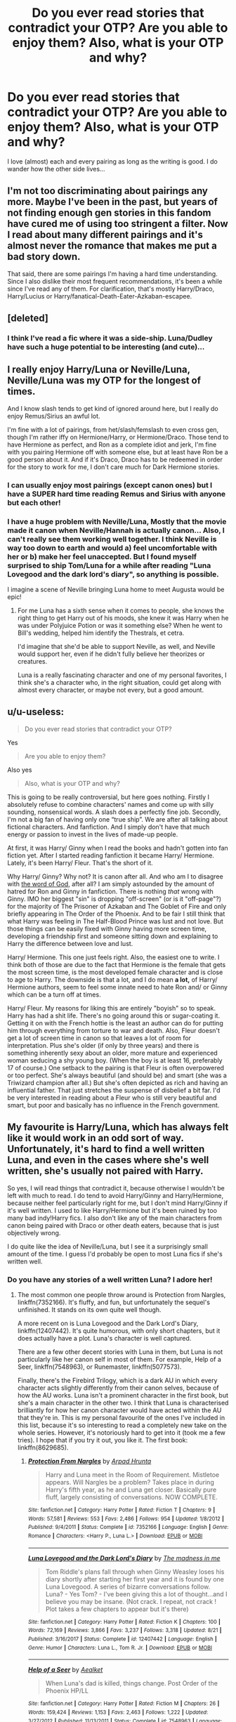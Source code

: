 #+TITLE: Do you ever read stories that contradict your OTP? Are you able to enjoy them? Also, what is your OTP and why?

* Do you ever read stories that contradict your OTP? Are you able to enjoy them? Also, what is your OTP and why?
:PROPERTIES:
:Author: Tintingocce
:Score: 20
:DateUnix: 1575492872.0
:DateShort: 2019-Dec-05
:FlairText: Discussion
:END:
I love (almost) each and every pairing as long as the writing is good. I do wander how the other side lives...


** I'm not too discriminating about pairings any more. Maybe I've been in the past, but years of not finding enough gen stories in this fandom have cured me of using too stringent a filter. Now I read about many different pairings and it's almost never the romance that makes me put a bad story down.

That said, there are some pairings I'm having a hard time understanding. Since I also dislike their most frequent recommendations, it's been a while since I've read any of them. For clarification, that's mostly Harry/Draco, Harry/Lucius or Harry/fanatical-Death-Eater-Azkaban-escapee.
:PROPERTIES:
:Author: DanTheMan74
:Score: 16
:DateUnix: 1575497654.0
:DateShort: 2019-Dec-05
:END:


** [deleted]
:PROPERTIES:
:Score: 12
:DateUnix: 1575493342.0
:DateShort: 2019-Dec-05
:END:

*** I think I've read a fic where it was a side-ship. Luna/Dudley have such a huge potential to be interesting (and cute)...
:PROPERTIES:
:Author: Tintingocce
:Score: 1
:DateUnix: 1575533744.0
:DateShort: 2019-Dec-05
:END:


** I really enjoy Harry/Luna or Neville/Luna, Neville/Luna was my OTP for the longest of times.

And I know slash tends to get kind of ignored around here, but I really do enjoy Remus/Sirius an awful lot.

I'm fine with a lot of pairings, from het/slash/femslash to even cross gen, though I'm rather iffy on Hermione/Harry, or Hermione/Draco. Those tend to have Hermione as perfect, and Ron as a complete idiot and jerk, I'm fine with you pairing Hermione off with someone else, but at least have Ron be a good person about it. And if it's Draco, Draco has to be redeemed in order for the story to work for me, I don't care much for Dark Hermione stories.
:PROPERTIES:
:Author: SnarkyAndProud
:Score: 6
:DateUnix: 1575498548.0
:DateShort: 2019-Dec-05
:END:

*** I can usually enjoy most pairings (except canon ones) but I have a SUPER hard time reading Remus and Sirius with anyone but each other!
:PROPERTIES:
:Score: 2
:DateUnix: 1575517798.0
:DateShort: 2019-Dec-05
:END:


*** I have a huge problem with Neville/Luna, Mostly that the movie made it canon when Neville/Hannah is actually canon... Also, I can't really see them working well together. I think Neville is way too down to earth and would a) feel uncomfortable with her or b) make her feel unaccepted. But I found myself surprised to ship Tom/Luna for a while after reading "Luna Lovegood and the dark lord's diary", so anything is possible.

I imagine a scene of Neville bringing Luna home to meet Augusta would be epic!
:PROPERTIES:
:Author: Tintingocce
:Score: 1
:DateUnix: 1575531600.0
:DateShort: 2019-Dec-05
:END:

**** For me Luna has a sixth sense when it comes to people, she knows the right thing to get Harry out of his moods, she knew it was Harry when he was under Polyjuice Potion or was it something else? When he went to Bill's wedding, helped him identify the Thestrals, et cetra.

I'd imagine that she'd be able to support Neville, as well, and Neville would support her, even if he didn't fully believe her theorizes or creatures.

Luna is a really fascinating character and one of my personal favorites, I think she's a character who, in the right situation, could get along with almost every character, or maybe not every, but a good amount.
:PROPERTIES:
:Author: SnarkyAndProud
:Score: 2
:DateUnix: 1575535953.0
:DateShort: 2019-Dec-05
:END:


** u/u-useless:
#+begin_quote
  Do you ever read stories that contradict your OTP?
#+end_quote

Yes

#+begin_quote
  Are you able to enjoy them?
#+end_quote

Also yes

#+begin_quote
  Also, what is your OTP and why?
#+end_quote

This is going to be really controversial, but here goes nothing. Firstly I absolutely refuse to combine characters' names and come up with silly sounding, nonsensical words. A slash does a perfectly fine job. Secondly, I'm not a big fan of having only one “true ship”. We are after all talking about fictional characters. And fanfiction. And I simply don't have that much energy or passion to invest in the lives of made-up people.

At first, it was Harry/ Ginny when I read the books and hadn't gotten into fan fiction yet. After I started reading fanfiction it became Harry/ Hermione. Lately, it's been Harry/ Fleur. That's the short of it.

Why Harry/ Ginny? Why not? It is canon after all. And who am I to disagree with [[https://tvtropes.org/pmwiki/pmwiki.php/Main/WordOfGod][the word of God]], after all? I am simply astounded by the amount of hatred for Ron and Ginny in fanfiction. There is nothing /that/ wrong with Ginny. IMO her biggest "sin" is dropping "off-screen" (or is it "off-page"?) for the majority of The Prisoner of Azkaban and The Goblet of Fire and only briefly appearing in The Order of the Phoenix. And to be fair I still think that what Harry was feeling in The Half-Blood Prince was lust and not love. But those things can be easily fixed with Ginny having more screen time, developing a friendship first and someone sitting down and explaining to Harry the difference between love and lust.

Harry/ Hermione. This one just feels right. Also, the easiest one to write. I think both of those are due to the fact that Hermione is the female that gets the most screen time, is the most developed female character and is close to age to Harry. The downside is that a lot, and I do mean *a lot,* of Harry/ Hermione authors, seem to feel some innate need to hate Ron and/ or Ginny which can be a turn off at times.

Harry/ Fleur. My reasons for liking this are entirely "boyish" so to speak. Harry has had a shit life. There's no going around this or sugar-coating it. Getting it on with the French hottie is the least an author can do for putting him through everything from torture to war and death. Also, Fleur doesn't get a lot of screen time in canon so that leaves a lot of room for interpretation. Plus she's older (if only by three years) and there is something inherently sexy about an older, more mature and experienced woman seducing a shy young boy. (When the boy is at least 16, preferably 17 of course.) One setback to the pairing is that Fleur is often overpowered or too perfect. She's always beautiful (and should be) and smart (she was a Triwizard champion after all.) But she's often depicted as rich and having an influential father. That just stretches the suspense of disbelief a bit far. I'd be very interested in reading about a Fleur who is still very beautiful and smart, but poor and basically has no influence in the French government.
:PROPERTIES:
:Author: u-useless
:Score: 8
:DateUnix: 1575495141.0
:DateShort: 2019-Dec-05
:END:


** My favourite is Harry/Luna, which has always felt like it would work in an odd sort of way. Unfortunately, it's hard to find a well written Luna, and even in the cases where she's well written, she's usually not paired with Harry.

So yes, I will read things that contradict it, because otherwise I wouldn't be left with much to read. I do tend to avoid Harry/Ginny and Harry/Hermione, because neither feel particularly right for me, but I don't mind Harry/Ginny if it's well written. I used to like Harry/Hermione but it's been ruined by too many bad indy!Harry fics. I also don't like any of the main characters from canon being paired with Draco or other death eaters, because that is just objectively wrong.

I do quite like the idea of Neville/Luna, but I see it a surprisingly small amount of the time. I guess I'd probably be open to most Luna fics if she's written well.
:PROPERTIES:
:Author: machjacob51141
:Score: 6
:DateUnix: 1575503081.0
:DateShort: 2019-Dec-05
:END:

*** Do you have any stories of a well written Luna? I adore her!
:PROPERTIES:
:Author: Tintingocce
:Score: 1
:DateUnix: 1575533569.0
:DateShort: 2019-Dec-05
:END:

**** The most common one people throw around is Protection from Nargles, linkffn(7352166). It's fluffy, and fun, but unfortunately the sequel's unfinished. It stands on its own quite well though.

A more recent on is Luna Lovegood and the Dark Lord's Diary, linkffn(12407442). It's quite humorous, with only short chapters, but it does actually have a plot. Luna's character is well captured.

There are a few other decent stories with Luna in them, but Luna is not particularly like her canon self in most of them. For example, Help of a Seer, linkffn(7548963), or Runemaster, linkffn(5077573).

Finally, there's the Firebird Trilogy, which is a dark AU in which every character acts slightly differently from their canon selves, because of how the AU works. Luna isn't a prominent character in the first book, but she's a main character in the other two. I think that Luna is characterised brilliantly for how her canon character would have acted within the AU that they're in. This is my personal favourite of the ones I've included in this list, because it's so interesting to read a completely new take on the whole series. However, it's notoriously hard to get into it (took me a few tries). I hope that if you try it out, you like it. The first book: linkffn(8629685).
:PROPERTIES:
:Author: machjacob51141
:Score: 1
:DateUnix: 1575562253.0
:DateShort: 2019-Dec-05
:END:

***** [[https://www.fanfiction.net/s/7352166/1/][*/Protection From Nargles/*]] by [[https://www.fanfiction.net/u/3205163/Arpad-Hrunta][/Arpad Hrunta/]]

#+begin_quote
  Harry and Luna meet in the Room of Requirement. Mistletoe appears. Will Nargles be a problem? Takes place in during Harry's fifth year, as he and Luna get closer. Basically pure fluff, largely consisting of conversations. NOW COMPLETE.
#+end_quote

^{/Site/:} ^{fanfiction.net} ^{*|*} ^{/Category/:} ^{Harry} ^{Potter} ^{*|*} ^{/Rated/:} ^{Fiction} ^{T} ^{*|*} ^{/Chapters/:} ^{9} ^{*|*} ^{/Words/:} ^{57,581} ^{*|*} ^{/Reviews/:} ^{553} ^{*|*} ^{/Favs/:} ^{2,486} ^{*|*} ^{/Follows/:} ^{954} ^{*|*} ^{/Updated/:} ^{1/8/2012} ^{*|*} ^{/Published/:} ^{9/4/2011} ^{*|*} ^{/Status/:} ^{Complete} ^{*|*} ^{/id/:} ^{7352166} ^{*|*} ^{/Language/:} ^{English} ^{*|*} ^{/Genre/:} ^{Romance} ^{*|*} ^{/Characters/:} ^{<Harry} ^{P.,} ^{Luna} ^{L.>} ^{*|*} ^{/Download/:} ^{[[http://www.ff2ebook.com/old/ffn-bot/index.php?id=7352166&source=ff&filetype=epub][EPUB]]} ^{or} ^{[[http://www.ff2ebook.com/old/ffn-bot/index.php?id=7352166&source=ff&filetype=mobi][MOBI]]}

--------------

[[https://www.fanfiction.net/s/12407442/1/][*/Luna Lovegood and the Dark Lord's Diary/*]] by [[https://www.fanfiction.net/u/6415261/The-madness-in-me][/The madness in me/]]

#+begin_quote
  Tom Riddle's plans fall through when Ginny Weasley loses his diary shortly after starting her first year and it is found by one Luna Lovegood. A series of bizarre conversations follow. Luna? - Yes Tom? - I've been giving this a lot of thought...and I believe you may be insane. (Not crack. I repeat, not crack ! Plot takes a few chapters to appear but it's there)
#+end_quote

^{/Site/:} ^{fanfiction.net} ^{*|*} ^{/Category/:} ^{Harry} ^{Potter} ^{*|*} ^{/Rated/:} ^{Fiction} ^{K} ^{*|*} ^{/Chapters/:} ^{100} ^{*|*} ^{/Words/:} ^{72,169} ^{*|*} ^{/Reviews/:} ^{3,866} ^{*|*} ^{/Favs/:} ^{3,237} ^{*|*} ^{/Follows/:} ^{3,318} ^{*|*} ^{/Updated/:} ^{8/21} ^{*|*} ^{/Published/:} ^{3/16/2017} ^{*|*} ^{/Status/:} ^{Complete} ^{*|*} ^{/id/:} ^{12407442} ^{*|*} ^{/Language/:} ^{English} ^{*|*} ^{/Genre/:} ^{Humor} ^{*|*} ^{/Characters/:} ^{Luna} ^{L.,} ^{Tom} ^{R.} ^{Jr.} ^{*|*} ^{/Download/:} ^{[[http://www.ff2ebook.com/old/ffn-bot/index.php?id=12407442&source=ff&filetype=epub][EPUB]]} ^{or} ^{[[http://www.ff2ebook.com/old/ffn-bot/index.php?id=12407442&source=ff&filetype=mobi][MOBI]]}

--------------

[[https://www.fanfiction.net/s/7548963/1/][*/Help of a Seer/*]] by [[https://www.fanfiction.net/u/1271272/Aealket][/Aealket/]]

#+begin_quote
  When Luna's dad is killed, things change. Post Order of the Phoenix HP/LL
#+end_quote

^{/Site/:} ^{fanfiction.net} ^{*|*} ^{/Category/:} ^{Harry} ^{Potter} ^{*|*} ^{/Rated/:} ^{Fiction} ^{M} ^{*|*} ^{/Chapters/:} ^{26} ^{*|*} ^{/Words/:} ^{159,424} ^{*|*} ^{/Reviews/:} ^{1,153} ^{*|*} ^{/Favs/:} ^{2,463} ^{*|*} ^{/Follows/:} ^{1,222} ^{*|*} ^{/Updated/:} ^{3/27/2012} ^{*|*} ^{/Published/:} ^{11/13/2011} ^{*|*} ^{/Status/:} ^{Complete} ^{*|*} ^{/id/:} ^{7548963} ^{*|*} ^{/Language/:} ^{English} ^{*|*} ^{/Genre/:} ^{Adventure/Romance} ^{*|*} ^{/Characters/:} ^{Harry} ^{P.,} ^{Luna} ^{L.} ^{*|*} ^{/Download/:} ^{[[http://www.ff2ebook.com/old/ffn-bot/index.php?id=7548963&source=ff&filetype=epub][EPUB]]} ^{or} ^{[[http://www.ff2ebook.com/old/ffn-bot/index.php?id=7548963&source=ff&filetype=mobi][MOBI]]}

--------------

[[https://www.fanfiction.net/s/5077573/1/][*/RuneMaster/*]] by [[https://www.fanfiction.net/u/397906/Tigerman][/Tigerman/]]

#+begin_quote
  In third year, Harry decided to quit Divination, following Hermione. Having to take a substitute course, he end up choosing Ancient Runes and find himself to be quite gifted. Smart Harry. Slightly manipulative. Rated M for later subjects and language.
#+end_quote

^{/Site/:} ^{fanfiction.net} ^{*|*} ^{/Category/:} ^{Harry} ^{Potter} ^{*|*} ^{/Rated/:} ^{Fiction} ^{M} ^{*|*} ^{/Chapters/:} ^{18} ^{*|*} ^{/Words/:} ^{144,241} ^{*|*} ^{/Reviews/:} ^{3,838} ^{*|*} ^{/Favs/:} ^{16,090} ^{*|*} ^{/Follows/:} ^{6,745} ^{*|*} ^{/Updated/:} ^{12/30/2009} ^{*|*} ^{/Published/:} ^{5/21/2009} ^{*|*} ^{/Status/:} ^{Complete} ^{*|*} ^{/id/:} ^{5077573} ^{*|*} ^{/Language/:} ^{English} ^{*|*} ^{/Genre/:} ^{Adventure/Humor} ^{*|*} ^{/Characters/:} ^{Harry} ^{P.,} ^{Luna} ^{L.} ^{*|*} ^{/Download/:} ^{[[http://www.ff2ebook.com/old/ffn-bot/index.php?id=5077573&source=ff&filetype=epub][EPUB]]} ^{or} ^{[[http://www.ff2ebook.com/old/ffn-bot/index.php?id=5077573&source=ff&filetype=mobi][MOBI]]}

--------------

[[https://www.fanfiction.net/s/8629685/1/][*/Firebird's Son: Book I of the Firebird Trilogy/*]] by [[https://www.fanfiction.net/u/1229909/Darth-Marrs][/Darth Marrs/]]

#+begin_quote
  He stepped into a world he didn't understand, following footprints he could not see, toward a destiny he could never imagine. How can one boy make a world brighter when it is so very dark to begin with? A completely AU Harry Potter universe.
#+end_quote

^{/Site/:} ^{fanfiction.net} ^{*|*} ^{/Category/:} ^{Harry} ^{Potter} ^{*|*} ^{/Rated/:} ^{Fiction} ^{M} ^{*|*} ^{/Chapters/:} ^{40} ^{*|*} ^{/Words/:} ^{172,506} ^{*|*} ^{/Reviews/:} ^{3,899} ^{*|*} ^{/Favs/:} ^{5,075} ^{*|*} ^{/Follows/:} ^{3,729} ^{*|*} ^{/Updated/:} ^{8/24/2013} ^{*|*} ^{/Published/:} ^{10/21/2012} ^{*|*} ^{/Status/:} ^{Complete} ^{*|*} ^{/id/:} ^{8629685} ^{*|*} ^{/Language/:} ^{English} ^{*|*} ^{/Genre/:} ^{Drama} ^{*|*} ^{/Characters/:} ^{Harry} ^{P.,} ^{Luna} ^{L.} ^{*|*} ^{/Download/:} ^{[[http://www.ff2ebook.com/old/ffn-bot/index.php?id=8629685&source=ff&filetype=epub][EPUB]]} ^{or} ^{[[http://www.ff2ebook.com/old/ffn-bot/index.php?id=8629685&source=ff&filetype=mobi][MOBI]]}

--------------

*FanfictionBot*^{2.0.0-beta} | [[https://github.com/tusing/reddit-ffn-bot/wiki/Usage][Usage]]
:PROPERTIES:
:Author: FanfictionBot
:Score: 1
:DateUnix: 1575562264.0
:DateShort: 2019-Dec-05
:END:

****** u/Tintingocce:
#+begin_quote
  A more recent on is Luna Lovegood and the Dark Lord's Diary. It's quite humorous, with only short chapters, but it does actually have a plot. Luna's character is well captured.
#+end_quote

Loved it! It actually made me ship Tom/Luna for a while. I still need to reread it, it was in progress when I read it.

Runemaster was also nice.

#+begin_quote
  Finally, there's the Firebird Trilogy, which is a dark AU in which every character acts slightly differently from their canon selves, because of how the AU works. Luna isn't a prominent character in the first book, but she's a main character in the other two. I think that Luna is characterised brilliantly for how her canon character would have acted within the AU that they're in. This is my personal favourite of the ones I've included in this list, because it's so interesting to read a completely new take on the whole series. However, it's notoriously hard to get into it (took me a few tries). I hope that if you try it out, you like it.
#+end_quote

It's an amazing fic and I loved (and suffered from) every minute of it!

With so many great recommendations, I'll be sure to read all you've put here.
:PROPERTIES:
:Author: Tintingocce
:Score: 1
:DateUnix: 1575575780.0
:DateShort: 2019-Dec-05
:END:


** That would require having a OTP to begin with, which I do not. I basically just read everything I find interesting.
:PROPERTIES:
:Author: Asviloka
:Score: 3
:DateUnix: 1575506652.0
:DateShort: 2019-Dec-05
:END:


** I am Hinny trash. I like it when ships stick to canon and frankly, it's all thanks to the fic my flair references, Meaning of One. [[http://www.siye.co.uk/siye/series.php?seriesid=54]] (Yes, I rec this every chance I get, sue me.)

I do like Drarry on occasion, but only if it's done well, and whenever I see Harmony (which I do all too often,) I have to picture the movie versions of the characters to get any enjoyment out of it. Ginny with any guy other than Harry, I can't stand.
:PROPERTIES:
:Author: FavChanger
:Score: 3
:DateUnix: 1575536177.0
:DateShort: 2019-Dec-05
:END:


** I don't really have an OTP to contradict. I only have pairings I dislike, and I rarely read fics in which they appear. They invariably make the story worse for me.
:PROPERTIES:
:Author: Aet2991
:Score: 3
:DateUnix: 1575549538.0
:DateShort: 2019-Dec-05
:END:


** On one hand, I'm not so picky with pairings. As long as Harry and Hermione (and Ginny) are NOT shipped with Death Eater scums, I'm ok. However, I do not mind them in context of extreme AUs and time travels. [[https://www.fanfiction.net/s/5511855/1/Delenda-Est][Delenda Est]], linkffn(5511855), a Harry/Bellatrix fic, is one of my top favorites.

--------------

On the other hand, I'm getting very picky since I no longer read:

- Canon rehashes, especially in time travels and “Harry raised by X” fics
- Blatant shipping fics, especially those that need to bash others
- Voldemort and Death Eater apologies, although I don't mind reading Voldemort centric fics that don't try to justify his actions.
- Anytime Hadrian or Ice Princess is mentioned
- WBWL fics, with a couple exceptions
- Fics that manufacture lots of angst and drama
:PROPERTIES:
:Author: InquisitorCOC
:Score: 4
:DateUnix: 1575504914.0
:DateShort: 2019-Dec-05
:END:

*** [[https://www.fanfiction.net/s/5511855/1/][*/Delenda Est/*]] by [[https://www.fanfiction.net/u/116880/Lord-Silvere][/Lord Silvere/]]

#+begin_quote
  Harry is a prisoner, and Bellatrix has fallen from grace. The accidental activation of Bella's treasured heirloom results in another chance for Harry. It also gives him the opportunity to make the acquaintance of the young and enigmatic Bellatrix Black as they change the course of history.
#+end_quote

^{/Site/:} ^{fanfiction.net} ^{*|*} ^{/Category/:} ^{Harry} ^{Potter} ^{*|*} ^{/Rated/:} ^{Fiction} ^{T} ^{*|*} ^{/Chapters/:} ^{46} ^{*|*} ^{/Words/:} ^{392,449} ^{*|*} ^{/Reviews/:} ^{7,616} ^{*|*} ^{/Favs/:} ^{14,486} ^{*|*} ^{/Follows/:} ^{9,025} ^{*|*} ^{/Updated/:} ^{9/21/2013} ^{*|*} ^{/Published/:} ^{11/14/2009} ^{*|*} ^{/Status/:} ^{Complete} ^{*|*} ^{/id/:} ^{5511855} ^{*|*} ^{/Language/:} ^{English} ^{*|*} ^{/Characters/:} ^{Harry} ^{P.,} ^{Bellatrix} ^{L.} ^{*|*} ^{/Download/:} ^{[[http://www.ff2ebook.com/old/ffn-bot/index.php?id=5511855&source=ff&filetype=epub][EPUB]]} ^{or} ^{[[http://www.ff2ebook.com/old/ffn-bot/index.php?id=5511855&source=ff&filetype=mobi][MOBI]]}

--------------

*FanfictionBot*^{2.0.0-beta} | [[https://github.com/tusing/reddit-ffn-bot/wiki/Usage][Usage]]
:PROPERTIES:
:Author: FanfictionBot
:Score: 1
:DateUnix: 1575504928.0
:DateShort: 2019-Dec-05
:END:


** I see why people ship Harry/Hermione, but I have always maintained that I'm super glad that it didn't happen. Most books and movies find it impossible for opposite genders to be friends, it was refreshing even as a child. But, I will read well-written HP/HG. I also don't really ship, but will gladly read, Ginny/Blaise or Ron/Pansy. My favorite unpopular ships are Viktor/Hermione, Snarry (downvote me idc), and Fred/Hermione.
:PROPERTIES:
:Author: goldxoc
:Score: 4
:DateUnix: 1575520556.0
:DateShort: 2019-Dec-05
:END:

*** I love Fred/Hermione! It's actually similar to Lily/James, so it could totally work.

I've never heard of Ron/Pansy, but I enjoy Harry/Pansy.
:PROPERTIES:
:Author: Tintingocce
:Score: 3
:DateUnix: 1575533498.0
:DateShort: 2019-Dec-05
:END:

**** Exactly! Fremione is so sweet and I think JKR said she considered it, but it could've happened because say Fred is 2 years older than the trio, but Hermione has a super early birthday so it was only a one year age difference most years. If it had been introduced when she was 16 and he was 17-18 then he died like omg I would've cried so hard
:PROPERTIES:
:Author: goldxoc
:Score: 2
:DateUnix: 1575560806.0
:DateShort: 2019-Dec-05
:END:


** Yeah. I like canon ships and 99% of the stuff I read is canon compliant only, but every now and then I will give something else a try and can enjoy it - they're usually one shots or short stories though, and I definitely have NOTPs that I wouldn't ever really enjoy.

Like, I love Harry/Ginny, but enjoy reading a little bit of Ron/Harry now and then. I prefer when stories don't spend time explaining away the canon ships or bashing them and just assume they never happened.
:PROPERTIES:
:Author: FloreatCastellum
:Score: 3
:DateUnix: 1575496882.0
:DateShort: 2019-Dec-05
:END:


** Alright so I'm one of those cliche Drarry fans but I do like exploring other ships. Honestly it depends what on how the authors write the story. There was this extremely strange ship but I still enjoyed the story due to the authors amazing skill! So yes I like to enjoy other parings.
:PROPERTIES:
:Author: HydrisVanadey
:Score: 2
:DateUnix: 1575516104.0
:DateShort: 2019-Dec-05
:END:


** There are 2 pairings I like; NTHP and LESS. Of those, only the latter is actually an OTP, the former is merely a pairing I happen to like. This is actually what my flair is referencing.

I have no issues reading SS/!LE (unless it's SSHP or similar). I do, however, generally avoid LE/!SS fics. Why? No idea really -- I simply have a hard time enjoying it. While I do have objective reasons for disliking Jily, it doesn't explain my habit of also avoiding, say, Remily (a pairing I actually find reasonable).
:PROPERTIES:
:Author: Fredrik1994
:Score: 2
:DateUnix: 1575532699.0
:DateShort: 2019-Dec-05
:END:

*** whats the difference between LESS, SS/!LE and LE/!SS?
:PROPERTIES:
:Author: ihiind
:Score: 1
:DateUnix: 1575544712.0
:DateShort: 2019-Dec-05
:END:

**** SS/!LE: SS with anyone other than LE

LE/!SS: LE with anyone other than SS

LESS: LE/SS in a romantic relationship (as opposed to LE&SS which is a platonic relationship in some form)

!something means "not something", I think it originates in programming.
:PROPERTIES:
:Author: Fredrik1994
:Score: 2
:DateUnix: 1575546983.0
:DateShort: 2019-Dec-05
:END:

***** thanks.
:PROPERTIES:
:Author: ihiind
:Score: 1
:DateUnix: 1575690227.0
:DateShort: 2019-Dec-07
:END:


** I do! There are a few fics out there that show why my otp (Harry/Snape) could never work and I enjoy those just as much as the ones in which they do work. I mostly just want to see these two characters interact, so it doesn't really matter to me if they end up together in the end or not, as long as they are IC.
:PROPERTIES:
:Author: Antuhsa
:Score: 1
:DateUnix: 1575495130.0
:DateShort: 2019-Dec-05
:END:


** Yes, I read stories that contradict my OTP, and yes I'm able to enjoy them. However, I have another list of Anti-OTPs (People that don't belong together imo) that I avoid like the plague and don't read those.

My OTP is Drarry. I like Dark fics, I like seeing Dark Harry, I like Harry paired with any Slytherin. As long as the story makes sense and the writing is good. Tons of bad Drarry out there IMO but people like what they like.
:PROPERTIES:
:Author: DarkLordRowan
:Score: 2
:DateUnix: 1575517494.0
:DateShort: 2019-Dec-05
:END:

*** Did you ever read the sacrifices arc? (Saving Connor, etc...)

I don't really like reading slash (as the main pairing, I just find it hard to relate), but I really enjoyed that one!

There was also the one where Tom Riddle somehow jumped to the 90's and started the death eaters with Hermione and co. There was a side of drarry and it was adorable. Maybe Pygmalion?
:PROPERTIES:
:Author: Tintingocce
:Score: 2
:DateUnix: 1575533233.0
:DateShort: 2019-Dec-05
:END:

**** Yes! The saving Connor story was very interesting. I was hoping for some more internal struggle in Harry's character early on, but I really enjoyed it as well. I'll have to look up the Pygmalion one that sounds cool too!
:PROPERTIES:
:Author: DarkLordRowan
:Score: 1
:DateUnix: 1575578487.0
:DateShort: 2019-Dec-06
:END:


** I won't read anything that ships Harry gets with Snape, Malfoy, or any other Death Eater, but other than that I read all kinds of pairings.
:PROPERTIES:
:Author: nouseforausernam
:Score: 1
:DateUnix: 1575562577.0
:DateShort: 2019-Dec-05
:END:


** It's hard for me to enjoy some stories that contradict my otp, because they're so ooc.

That being said harmony stories are also filled with a ton of bad indy!harry which is also ooc.
:PROPERTIES:
:Score: 0
:DateUnix: 1575506593.0
:DateShort: 2019-Dec-05
:END:

*** I can't read Harry/Hermione in part because of how ooc it always is.
:PROPERTIES:
:Author: machjacob51141
:Score: 2
:DateUnix: 1575563927.0
:DateShort: 2019-Dec-05
:END:

**** Frankly it's the only pairing that makes sense unless you completely change one of their characters/personalities.

Or pairing them with an oc.

Or vanilla pairings, but it was done so poorly that just leaves a poor taste in my mouth.

But I'll give you that a lot of h/hr is mostly just complaining about canon, and wish fulfillment.
:PROPERTIES:
:Score: 1
:DateUnix: 1575566702.0
:DateShort: 2019-Dec-05
:END:

***** I've never felt that Hermione matches Harry with canon personalities. Unpopular opinion, but Ron/Hermione actually works. I can't really explain why Harry/Hermione feels so wrong, or why Ron/Hermione works for me, but there you have it. I don't particularly like most Harry/Ginny though, because Ginny feels a bit 2 dimensional in the books, and most fanfiction. When an author manages to write a fully fleshed out Ginny, with her flaws and her good points, I can read Harry/Ginny.

But Harry/Hermione just... feels wrong.
:PROPERTIES:
:Author: machjacob51141
:Score: 2
:DateUnix: 1575572491.0
:DateShort: 2019-Dec-05
:END:

****** Depends on how you look at it I guess, reading g canon I think it's clear hermione at least held a torch for harry,

Some perceive their close and understanding relationship as obvious brother/sister in nature, but I feel Ron's and hermiones is much more sibling like how they're always at each throats, but still caring g and protective like ron is with ginny.

To me at least the canon relationships are stilted and forced,
:PROPERTIES:
:Score: 1
:DateUnix: 1575615680.0
:DateShort: 2019-Dec-06
:END:
